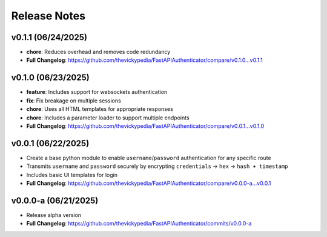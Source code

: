 Release Notes
=============

v0.1.1 (06/24/2025)
-------------------
- **chore**: Reduces overhead and removes code redundancy
- **Full Changelog**: https://github.com/thevickypedia/FastAPIAuthenticator/compare/v0.1.0...v0.1.1

v0.1.0 (06/23/2025)
-------------------
- **feature**: Includes support for websockets authentication
- **fix**: Fix breakage on multiple sessions
- **chore**: Uses all HTML templates for appropriate responses
- **chore**: Includes a parameter loader to support multiple endpoints
- **Full Changelog**: https://github.com/thevickypedia/FastAPIAuthenticator/compare/v0.0.1...v0.1.0

v0.0.1 (06/22/2025)
-------------------
- Create a base python module to enable ``username``/``password`` authentication for any specific route
- Transmits ``username`` and ``password`` securely by encrypting ``credentials`` → ``hex`` → ``hash + timestamp``
- Includes basic UI templates for login
- **Full Changelog**: https://github.com/thevickypedia/FastAPIAuthenticator/compare/v0.0.0-a...v0.0.1

v0.0.0-a (06/21/2025)
---------------------
- Release alpha version
- **Full Changelog**: https://github.com/thevickypedia/FastAPIAuthenticator/commits/v0.0.0-a
